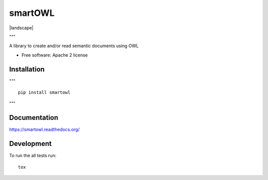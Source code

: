===============================
smartOWL
===============================

| |docs| |travis| |appveyor| |coveralls| |landscape| |scrutinizer|
| |version| |downloads| |wheel| |supported-versions| |supported-implementations|

.. |docs| image:: https://readthedocs.org/projects/smartowl/badge/?style=flat
    :target: https://readthedocs.org/projects/smartowl
    :alt: Documentation Status

.. |travis| image:: http://img.shields.io/travis/fmarco76/smartOWL/master.png?style=flat
    :alt: Travis-CI Build Status
    :target: https://travis-ci.org/fmarco76/smartOWL

.. |appveyor| image:: https://ci.appveyor.com/api/projects/status/github/fmarco76/smartOWL?branch=master
    :alt: AppVeyor Build Status
    :target: https://ci.appveyor.com/project/fmarco76/smartOWL

.. |coveralls| image:: https://coveralls.io/repos/fmarco76/smartOWL/badge.svg?style=flat
    :alt: Coverage Status
    :target: https://coveralls.io/r/fmarco76/smartOWL 

.. |landscape| image:: https://landscape.io/github/fmarco76/smartOWL/master/landscape.svg?style=flat
    :target: https://landscape.io/github/fmarco76/smartOWL/master
    :alt: Code Quality Status

    """
.. |version| image:: http://img.shields.io/pypi/v/smartowl.png?style=flat
    :alt: PyPI Package latest release
    :target: https://pypi.python.org/pypi/smartowl

.. |downloads| image:: http://img.shields.io/pypi/dm/smartowl.png?style=flat
    :alt: PyPI Package monthly downloads
    :target: https://pypi.python.org/pypi/smartowl

.. |wheel| image:: https://pypip.in/wheel/smartowl/badge.png?style=flat
    :alt: PyPI Wheel
    :target: https://pypi.python.org/pypi/smartowl

.. |supported-versions| image:: https://pypip.in/py_versions/smartowl/badge.png?style=flat
    :alt: Supported versions
    :target: https://pypi.python.org/pypi/smartowl

.. |supported-implementations| image:: https://pypip.in/implementation/smartowl/badge.png?style=flat
    :alt: Supported imlementations
    :target: https://pypi.python.org/pypi/smartowl
"""

.. |scrutinizer| image:: https://img.shields.io/scrutinizer/g/fmarco76/smartOWL/master.png?style=flat
    :alt: Scrutinizer Status
    :target: https://scrutinizer-ci.com/g/fmarco76/smartOWL/

A library to create and/or read semantic documents using OWL

* Free software: Apache 2 license

Installation
============
"""
::

    pip install smartowl
"""

Documentation
=============

https://smartowl.readthedocs.org/

Development
===========

To run the all tests run::

    tox
